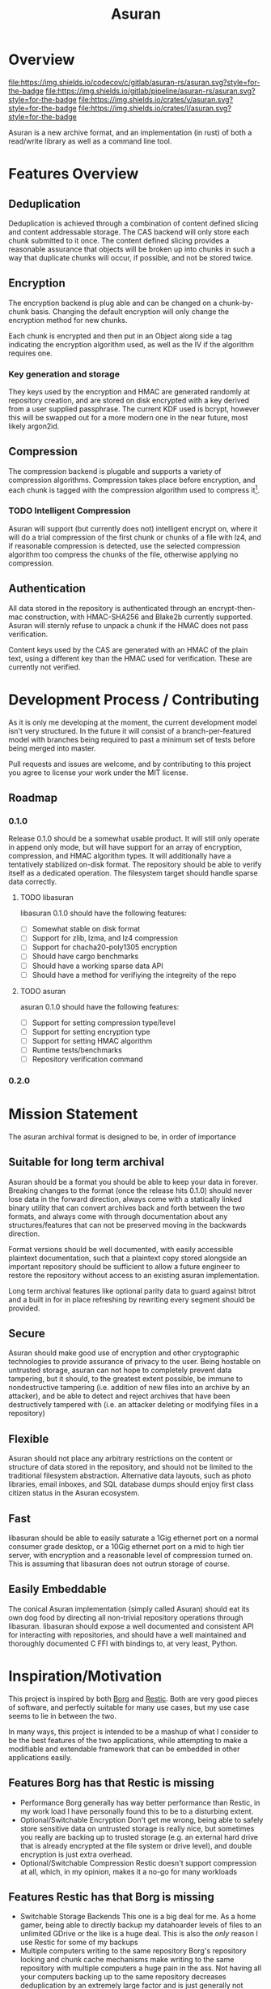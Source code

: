
#+TITLE: Asuran
#+INFOJS_OPT: view:t toc:t ltoc:t mouse:underline buttons:0 path:http://thomasf.github.io/solarized-css/org-info.min.js
#+HTML_HEAD: <link rel="stylesheet" type="text/css" href="http://thomasf.github.io/solarized-css/solarized-dark.min.css" />
* Overview
[[https://codecov.io/gl/asuran-rs/asuran][file:https://img.shields.io/codecov/c/gitlab/asuran-rs/asuran.svg?style=for-the-badge]] 
[[file:https://img.shields.io/gitlab/pipeline/asuran-rs/asuran.svg?style=for-the-badge]] 
[[https://crates.io/crates/asuran][file:https://img.shields.io/crates/v/asuran.svg?style=for-the-badge]] 
[[file:https://img.shields.io/crates/l/asuran.svg?style=for-the-badge]] 

Asuran is a new archive format, and an implementation (in rust) of both a read/write library as well as a command line tool.
* Features Overview
** Deduplication
   Deduplication is achieved through a combination of content defined slicing and content
   addressable storage. The CAS backend will only store each chunk submitted to it once. The content
   defined slicing provides a reasonable assurance that objects will be broken up into chunks in
   such a way that duplicate chunks will occur, if possible, and not be stored twice.
** Encryption
   The encryption backend is plug able and can be changed on a chunk-by-chunk basis. Changing the
   default encryption will only change the encryption method for new chunks.
   
   Each chunk is encrypted and then put in an Object along side a tag indicating the encryption
   algorithm used, as well as the IV if the algorithm requires one.
*** Key generation and storage
    They keys used by the encryption and HMAC are generated randomly at repository creation, and are
    stored on disk encrypted with a key derived from a user supplied passphrase. The current KDF
    used is bcrypt, however this will be swapped out for a more modern one in the near future, most
    likely argon2id.
** Compression
   The compression backend is plugable and supports a variety of compression
   algorithms. Compression takes place before encryption, and each chunk is tagged with the
   compression algorithm used to compress it[fn:4].
*** TODO Intelligent Compression 
    Asuran will support (but currently does not) intelligent encrypt on, where it will do a trial
    compression of the first chunk or chunks of a file with lz4, and if reasonable compression is
    detected, use the selected compression algorithm too compress the chunks of the file, otherwise
    applying no compression.
** Authentication
   All data stored in the repository is authenticated through an encrypt-then-mac construction, with
   HMAC-SHA256 and Blake2b currently supported. Asuran will sternly refuse to unpack a chunk if the
   HMAC does not pass verification.

   Content keys used by the CAS are generated with an HMAC of the plain text, using a different key
   than the HMAC used for verification. These are currently not verified.
* Development Process / Contributing
  As it is only me developing at the moment, the current development model isn't very structured. In
  the future it will consist of a branch-per-featured model with branches being required to past a
  minimum set of tests before being merged into master.

  Pull requests and issues are welcome, and by contributing to this project you agree to license
  your work under the MIT license.
** Roadmap
*** 0.1.0 
    Release 0.1.0 should be a somewhat usable product. It will still only operate in append only
    mode, but will have support for an array of encryption, compression, and HMAC algorithm
    types. It will additionally have a tentatively stabilized on-disk format. The repository should
    be able to verify itself as a dedicated operation. The filesystem target should handle sparse
    data correctly.
**** TODO libasuran
     libasuran 0.1.0 should have the following features:

     - [ ] Somewhat stable on disk format
     - [ ] Support for zlib, lzma, and lz4 compression
     - [ ] Support for chacha20-poly1305 encryption
     - [ ] Should have cargo benchmarks
     - [ ] Should have a working sparse data API
     - [ ] Should have a method for verifiying the integreity of the repo
**** TODO asuran
     asuran 0.1.0 should have the following features:

     - [ ] Support for setting compression type/level
     - [ ] Support for setting encryption type
     - [ ] Support for setting HMAC algorithm
     - [ ] Runtime tests/benchmarks
     - [ ] Repository verification command
*** 0.2.0
* Mission Statement
The asuran archival format is designed to be, in order of importance
** Suitable for long term archival
Asuran should be a format you should be able to keep your data in forever. 
Breaking changes to the format (once the release hits 0.1.0) should never lose data in the forward direction, always come with a statically linked binary utility that can convert archives back and forth between the two formats, and always come with through documentation about any structures/features that can not be preserved moving in the backwards direction. 

Format versions should be well documented, with easily accessible plaintext documentation, such that a plaintext copy stored alongside an important repository should be sufficient to allow a future engineer to restore the repository without access to an existing asuran implementation.

Long term archival features like optional parity data to guard against bitrot and a built in for in place refreshing by rewriting every segment should be provided.
** Secure
Asuran should make good use of encryption and other cryptographic technologies to provide assurance of privacy to the user. Being hostable on untrusted storage, asuran can not hope to completely prevent data tampering, but it should, to the greatest extent possible, be immune to nondestructive tampering (i.e. addition of new files into an archive by an attacker), and be able to detect and reject archives that have been destructively tampered with (i.e. an attacker deleting or modifying files in a repository)
** Flexible
Asuran should not place any arbitrary restrictions on the content or structure of data stored in the repository, and should not be limited to the traditional filesystem abstraction. Alternative data layouts, such as photo libraries, email inboxes, and SQL database dumps should enjoy first class citizen status in the Asuran ecosystem.
** Fast
libasuran should be able to easily saturate a 1Gig ethernet port on a normal consumer grade desktop, or a 10Gig ethernet port on a mid to high tier server, with encryption and a reasonable level of compression turned on. This is assuming that libasuran does not outrun storage of course.
** Easily Embeddable
The conical Asuran implementation (simply called Asuran) should eat its own dog food by directing all non-trivial repository operations through libasuran. libasuran should expose a well documented and consistent API for interacting with repositories, and should have a well maintained and thoroughly documented C FFI with bindings to, at very least, Python.
* Inspiration/Motivation
  This project is inspired by both [[https://borgbackup.readthedocs.io/en/stable/][Borg]] and [[https://restic.net/][Restic]]. Both are very good pieces of software, and
  perfectly suitable for many use cases, but my use case seems to lie in between the two.

  In many ways, this project is intended to be a mashup of what I consider to be the best features
  of the two applications, while attempting to make a modifiable and extendable framework that can
  be embedded in other applications easily. 
** Features Borg has that Restic is missing
   - Performance
     Borg generally has way better performance than Restic, in my work load I have personally found
     this to be to a disturbing extent.
   - Optional/Switchable Encryption
     Don't get me wrong, being able to safely store sensitive data on untrusted storage is really
     nice, but sometimes you really are backing up to trusted storage (e.g. an external hard drive
     that is already encrypted at the file system or drive level), and double encryption is just
     extra overhead.
   - Optional/Switchable Compression
     Restic doesn't support compression at all, which, in my opinion, makes it a no-go for many
     workloads
** Features Restic has that Borg is missing
   - Switchable Storage Backends
     This one is a big deal for me. As a home gamer, being able to directly backup my datahoarder
     levels of files to an unlimited GDrive or the like is a huge deal. This is also the /only/
     reason I use Restic for some of my backups
   - Multiple computers writing to the same repository
     Borg's repository locking and chunk cache mechanisms make writing to the same repository with
     multiple computers a huge pain in the ass. Not having all your computers backing up to the same
     repository decreases deduplication by an extremely large factor and is just generally not good.
** Features I want that neither has
   - Tar import and export

   This isn't entirely true, borg has tar export and is working on tar import, but it lacks one feature that is critical to my workflow, reproducing the same tar file. My work flow involves a  program that produces backups as tar files, and when restoring them looks for a special file that must be the first in the tar. I would like the ability to import and export tars and keep the metadata of the tar the same, while still being able to take the tar apart and deduplicate the individual files within it, and use the compression defined by the repository.
   - Good multithreading

     While borg is python based and doesn't really used threads, restic has multithreading, but in my opinion, doesn't use it well
** Comparison with [[https://github.com/dpc/rdedup][rdedup]]
   rdedup is a very good tool, but falls sort in several areas for me. 

   - No built in directory traversal
     
     rdedup depends on external tools like tar to make backups. In my experience this makes for a
     poor deduplication rate compared to borg in my workflow.

   - No current support for cloud backends
     
     This one is almost cheating because asuran does not currently have support for cloud backends,
     but asuran was designed from the ground up to be storage-agnostic.

   - No intelligent chunking

     rdedup has good support for choosing from a few good content defined slicers, but lacks the
     framework for intelligent slicing of known data types, such as disk images that can be sliced
     blockwise, or intelligent picking apart of backups emitted by other applications in a way to
     maximize deduplication.

   - Little/no integration support

     This complaint also somewhat applies to borg and restic, but to a lesser extent. libasuran is
     designed to be called into from other applications, such as a carbonite style automatic backup
     utility, allowing the easy creation of end user friendly applications that support the full
     suite of asuran features.
* Links
 * [[https://www.asuran.rs/][Project Website]]
 * [[https://matrix.to/#/!gfTQMJBreSJoPEkEeI:matrix.org?via=matrix.org&via=t2bot.io][Asuran Matrix Chatroom]]
* Footnotes

[fn:4] The compression level used is also included in this tag, regardless of if it is needed or not.

[fn:3] A name can be any arbitrary string, and does not need to be unique.

[fn:2] Currently 250 segments per folder by default

[fn:1] Currently 250kB by default
